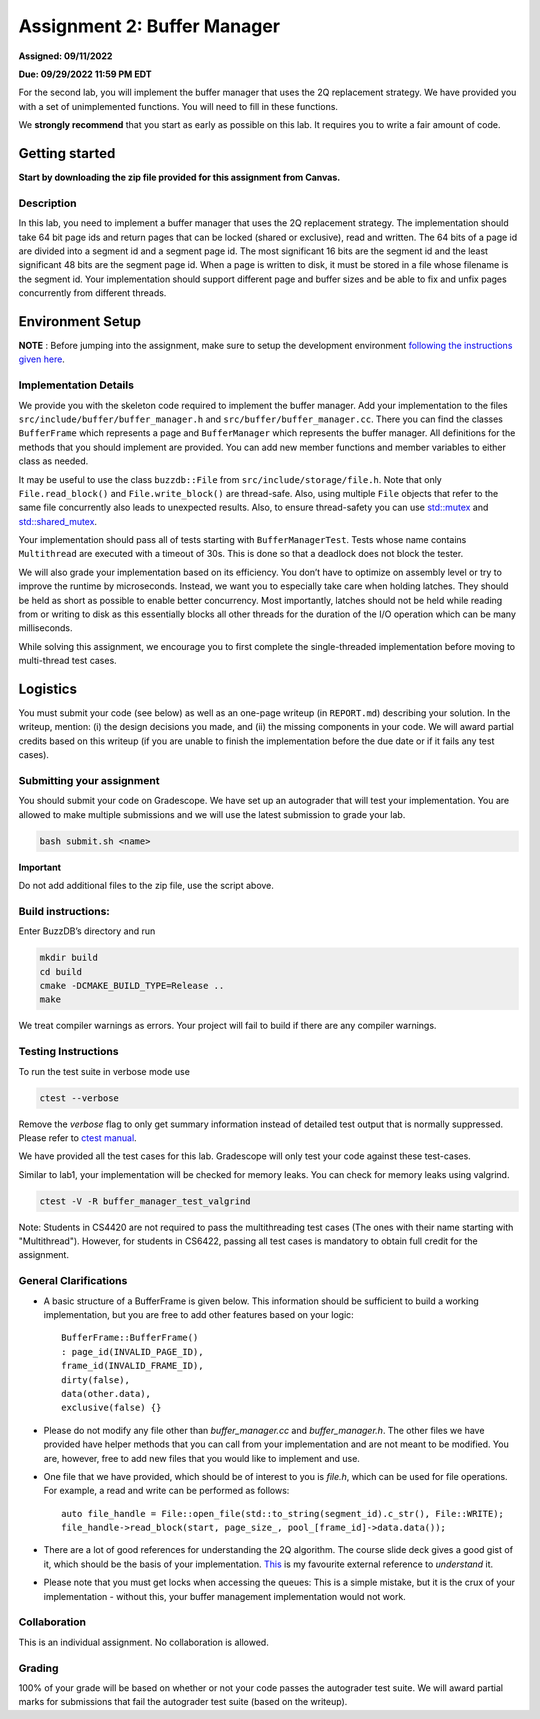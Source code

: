 Assignment 2: Buffer Manager
==================================

**Assigned: 09/11/2022**

**Due: 09/29/2022 11:59 PM EDT**

For the second lab, you will implement the buffer manager that uses the
2Q replacement strategy. We have provided you with a set of
unimplemented functions. You will need to fill in these functions.

We **strongly recommend** that you start as early as possible on this
lab. It requires you to write a fair amount of code.


Getting started
---------------

**Start by downloading the zip file provided for this assignment from Canvas.**

Description
~~~~~~~~~~~

In this lab, you need to implement a buffer manager that uses the 2Q
replacement strategy. The implementation should take 64 bit page ids and
return pages that can be locked (shared or exclusive), read and written.
The 64 bits of a page id are divided into a segment id and a segment
page id. The most significant 16 bits are the segment id and the least
significant 48 bits are the segment page id. When a page is written to
disk, it must be stored in a file whose filename is the segment id. Your
implementation should support different page and buffer sizes and be
able to fix and unfix pages concurrently from different threads.

Environment Setup
----------------

**NOTE** : Before jumping into the assignment, make sure to setup the development 
environment `following the instructions given here <https://buzzdb-docs.readthedocs.io/part1/setup.html>`__.


Implementation Details
~~~~~~~~~~~~~~~~~~~~~~

We provide you with the skeleton code required to implement the buffer
manager. Add your implementation to the files
``src/include/buffer/buffer_manager.h`` and
``src/buffer/buffer_manager.cc``. There you can find the classes
``BufferFrame`` which represents a page and ``BufferManager`` which
represents the buffer manager. All definitions for the methods that you
should implement are provided. You can add new member functions and
member variables to either class as needed.

It may be useful to use the class ``buzzdb::File`` from
``src/include/storage/file.h``. Note that only ``File.read_block()`` and
``File.write_block()`` are thread-safe. Also, using multiple ``File``
objects that refer to the same file concurrently also leads to
unexpected results. Also, to ensure thread-safety you can use
`std::mutex <https://en.cppreference.com/w/cpp/thread/mutex>`__
and
`std::shared_mutex <https://en.cppreference.com/w/cpp/thread/shared_mutex>`__.

Your implementation should pass all of tests starting with
``BufferManagerTest``. Tests whose name contains ``Multithread`` are
executed with a timeout of 30s. This is done so that a deadlock does not
block the tester.

We will also grade your implementation based on its efficiency. You
don’t have to optimize on assembly level or try to improve the runtime
by microseconds. Instead, we want you to especially take care when
holding latches. They should be held as short as possible to enable
better concurrency. Most importantly, latches should not be held while
reading from or writing to disk as this essentially blocks all other
threads for the duration of the I/O operation which can be many
milliseconds.

While solving this assignment, we encourage you to first complete 
the single-threaded implementation before moving to multi-thread test cases.


Logistics
---------

You must submit your code (see below) as well as an one-page writeup (in
``REPORT.md``) describing your solution. In the writeup, mention: (i) the
design decisions you made, and (ii) the missing components in your code.
We will award partial credits based on this writeup (if you are unable
to finish the implementation before the due date or if it fails any test
cases).

Submitting your assignment
~~~~~~~~~~~~~~~~~~~~~~~~~~

You should submit your code on Gradescope. We have set up an autograder
that will test your implementation. You are allowed to make multiple
submissions and we will use the latest submission to grade your lab.

.. code-block:: sh

   bash submit.sh <name>

**Important**

Do not add additional files to the zip file, use the script above.


Build instructions:
~~~~~~~~~~~~~~~~~~~

Enter BuzzDB’s directory and run

.. code-block:: sh

   mkdir build
   cd build
   cmake -DCMAKE_BUILD_TYPE=Release ..
   make

We treat compiler warnings as errors. Your project will fail to build if there are any compiler warnings.

Testing Instructions
~~~~~~~~~~~~~~~~~~~~
To run the test suite in verbose mode use

.. code-block:: sh

  ctest --verbose

Remove the `verbose` flag to only get summary information instead of detailed test output that is normally suppressed. Please refer to
`ctest manual <https://cmake.org/cmake/help/latest/manual/ctest.1.html#ctest-1>`__.

We have provided all the test cases for this lab. Gradescope will only
test your code against these test-cases.

Similar to lab1, your implementation will be checked for memory leaks.
You can check for memory leaks using valgrind.

.. code-block:: sh

   ctest -V -R buffer_manager_test_valgrind

Note: Students in CS4420 are not required to pass the multithreading
test cases (The ones with their name starting with "Multithread").
However, for students in CS6422, passing all test cases is mandatory to
obtain full credit for the assignment.

General Clarifications
~~~~~~~~~~~~~~~~~~~~~~

- A basic structure of a BufferFrame is given below. This information should be sufficient to build a working implementation, but you are free to add other features based on your logic::

         BufferFrame::BufferFrame()
         : page_id(INVALID_PAGE_ID),
         frame_id(INVALID_FRAME_ID),
         dirty(false),
         data(other.data),
         exclusive(false) {}

- Please do not modify any file other than `buffer_manager.cc` and `buffer_manager.h`. The other files we have provided have helper methods that you can call from your implementation and are not meant to be modified. You are, however, free to add new files that you would like to implement and use.

- One file that we have provided, which should be of interest to you is `file.h`, which can be used for file operations. For example, a read and write can be performed as follows::

         auto file_handle = File::open_file(std::to_string(segment_id).c_str(), File::WRITE);
         file_handle->read_block(start, page_size_, pool_[frame_id]->data.data());

- There are a lot of good references for understanding the 2Q algorithm. The course slide deck gives a good gist of it, which should be the basis of your implementation. `This <https://cmake.org/cmake/help/latest/manual/ctest.1.html#ctest-1>`__ is my favourite external reference to *understand* it.

- Please note that you must get locks when accessing the queues: This is a simple mistake, but it is the crux of your implementation - without this, your buffer management implementation would not work.


Collaboration
~~~~~~~~~~~~~

This is an individual assignment. No collaboration is allowed.

Grading
~~~~~~~

100% of your grade will be based on whether or not your code passes the
autograder test suite. We will award partial marks for
submissions that fail the autograder test suite (based on the writeup).